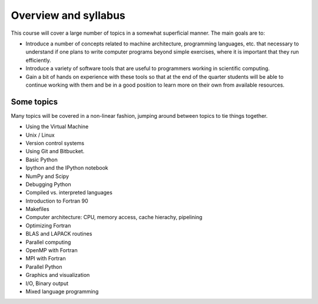 
.. _outline:

=====================
Overview and syllabus
=====================

This course will cover a large number of topics in a somewhat superficial
manner.  The main goals are to:

* Introduce a number of concepts related to machine architecture,
  programming languages, etc. that necessary to understand if one plans to
  write computer programs beyond simple exercises, where it is important
  that they run efficiently.

* Introduce a variety of software tools that are useful to programmers
  working in scientific computing.

* Gain a bit of hands on experience with these tools so that at the end
  of the quarter students will be able to continue working with them and
  be in a good position to learn more on their own from available
  resources.



Some topics
--------------------


Many topics will be covered in a non-linear fashion, jumping around between
topics to tie things together.


* Using the Virtual Machine 
* Unix / Linux
* Version control systems
* Using Git and Bitbucket.
* Basic Python
* Ipython and the IPython notebook
* NumPy and Scipy
* Debugging Python
* Compiled vs. interpreted languages
* Introduction to Fortran 90
* Makefiles
* Computer architecture: CPU, memory access, cache hierachy, pipelining
* Optimizing Fortran
* BLAS and LAPACK routines

* Parallel computing
* OpenMP with Fortran
* MPI with Fortran
* Parallel Python
* Graphics and visualization
* I/O, Binary output
* Mixed language programming
